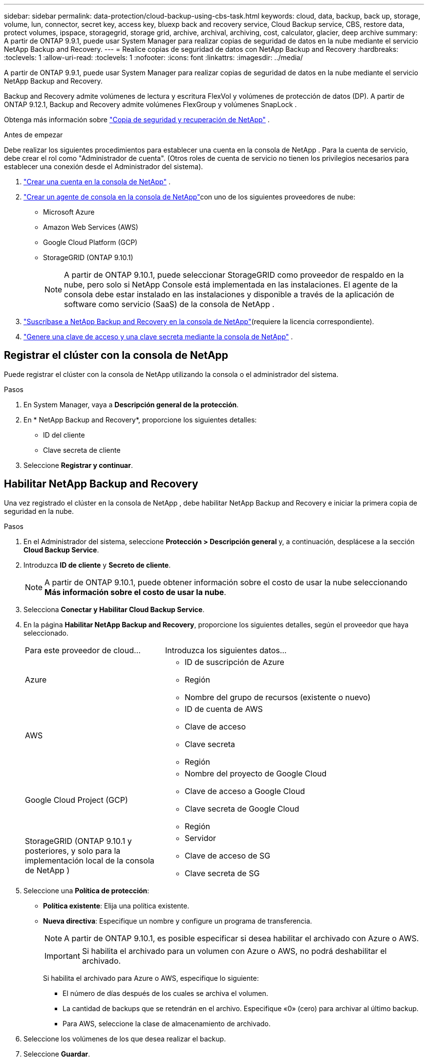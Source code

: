 ---
sidebar: sidebar 
permalink: data-protection/cloud-backup-using-cbs-task.html 
keywords: cloud, data, backup, back up, storage, volume, lun, connector, secret key, access key, bluexp back and recovery service, Cloud Backup service, CBS, restore data, protect volumes, ipspace, storagegrid, storage grid, archive, archival, archiving, cost, calculator, glacier, deep archive 
summary: A partir de ONTAP 9.9.1, puede usar System Manager para realizar copias de seguridad de datos en la nube mediante el servicio NetApp Backup and Recovery. 
---
= Realice copias de seguridad de datos con NetApp Backup and Recovery
:hardbreaks:
:toclevels: 1
:allow-uri-read: 
:toclevels: 1
:nofooter: 
:icons: font
:linkattrs: 
:imagesdir: ../media/


[role="lead"]
A partir de ONTAP 9.9.1, puede usar System Manager para realizar copias de seguridad de datos en la nube mediante el servicio NetApp Backup and Recovery.

Backup and Recovery admite volúmenes de lectura y escritura FlexVol y volúmenes de protección de datos (DP).  A partir de ONTAP 9.12.1, Backup and Recovery admite volúmenes FlexGroup y volúmenes SnapLock .

Obtenga más información sobre link:https://docs.netapp.com/us-en/data-services-backup-recovery/index.html["Copia de seguridad y recuperación de NetApp"^] .

.Antes de empezar
Debe realizar los siguientes procedimientos para establecer una cuenta en la consola de NetApp .  Para la cuenta de servicio, debe crear el rol como "Administrador de cuenta".  (Otros roles de cuenta de servicio no tienen los privilegios necesarios para establecer una conexión desde el Administrador del sistema).

. link:https://docs.netapp.com/us-en/console-setup-admin/task-logging-in.html["Crear una cuenta en la consola de NetApp"^] .
. link:https://docs.netapp.com/us-en/console-setup-admin/concept-connectors.html["Crear un agente de consola en la consola de NetApp"^]con uno de los siguientes proveedores de nube:
+
** Microsoft Azure
** Amazon Web Services (AWS)
** Google Cloud Platform (GCP)
** StorageGRID (ONTAP 9.10.1)
+

NOTE: A partir de ONTAP 9.10.1, puede seleccionar StorageGRID como proveedor de respaldo en la nube, pero solo si NetApp Console está implementada en las instalaciones.  El agente de la consola debe estar instalado en las instalaciones y disponible a través de la aplicación de software como servicio (SaaS) de la consola de NetApp .



. link:https://docs.netapp.com/us-en/data-services-backup-recovery/concept-backup-to-cloud.html["Suscríbase a NetApp Backup and Recovery en la consola de NetApp"^](requiere la licencia correspondiente).
. link:https://docs.netapp.com/us-en/console-setup-admin/concept-identity-and-access-management.html["Genere una clave de acceso y una clave secreta mediante la consola de NetApp"^] .




== Registrar el clúster con la consola de NetApp

Puede registrar el clúster con la consola de NetApp utilizando la consola o el administrador del sistema.

.Pasos
. En System Manager, vaya a *Descripción general de la protección*.
. En * NetApp Backup and Recovery*, proporcione los siguientes detalles:
+
** ID del cliente
** Clave secreta de cliente


. Seleccione *Registrar y continuar*.




== Habilitar NetApp Backup and Recovery

Una vez registrado el clúster en la consola de NetApp , debe habilitar NetApp Backup and Recovery e iniciar la primera copia de seguridad en la nube.

.Pasos
. En el Administrador del sistema, seleccione *Protección > Descripción general* y, a continuación, desplácese a la sección *Cloud Backup Service*.
. Introduzca *ID de cliente* y *Secreto de cliente*.
+

NOTE: A partir de ONTAP 9.10.1, puede obtener información sobre el costo de usar la nube seleccionando *Más información sobre el costo de usar la nube*.

. Selecciona *Conectar y Habilitar Cloud Backup Service*.
. En la página *Habilitar NetApp Backup and Recovery*, proporcione los siguientes detalles, según el proveedor que haya seleccionado.
+
[cols="35,65"]
|===


| Para este proveedor de cloud... | Introduzca los siguientes datos... 


 a| 
Azure
 a| 
** ID de suscripción de Azure
** Región
** Nombre del grupo de recursos (existente o nuevo)




 a| 
AWS
 a| 
** ID de cuenta de AWS
** Clave de acceso
** Clave secreta
** Región




 a| 
Google Cloud Project (GCP)
 a| 
** Nombre del proyecto de Google Cloud
** Clave de acceso a Google Cloud
** Clave secreta de Google Cloud
** Región




 a| 
StorageGRID (ONTAP 9.10.1 y posteriores, y solo para la implementación local de la consola de NetApp )
 a| 
** Servidor
** Clave de acceso de SG
** Clave secreta de SG


|===
. Seleccione una *Política de protección*:
+
** *Política existente*: Elija una política existente.
** *Nueva directiva*: Especifique un nombre y configure un programa de transferencia.
+

NOTE: A partir de ONTAP 9.10.1, es posible especificar si desea habilitar el archivado con Azure o AWS.

+

IMPORTANT: Si habilita el archivado para un volumen con Azure o AWS, no podrá deshabilitar el archivado.

+
Si habilita el archivado para Azure o AWS, especifique lo siguiente:

+
*** El número de días después de los cuales se archiva el volumen.
*** La cantidad de backups que se retendrán en el archivo. Especifique «0» (cero) para archivar al último backup.
*** Para AWS, seleccione la clase de almacenamiento de archivado.




. Seleccione los volúmenes de los que desea realizar el backup.
. Seleccione *Guardar*.




== Editar la política de protección utilizada para NetApp Backup and Recovery

Puede cambiar la política de protección que se utiliza con NetApp Backup and Recovery.

.Pasos
. En el Administrador del sistema, seleccione *Protección > Descripción general* y, a continuación, desplácese a la sección *Cloud Backup Service*.
. Seleccione image:icon_kabob.gif["Icono de opciones de menú"]y, a continuación, * Editar *.
. Seleccione una *Política de protección*:
+
** *Política existente*: Elija una política existente.
** *Nueva directiva*: Especifique un nombre y configure un programa de transferencia.
+

NOTE: A partir de ONTAP 9.10.1, es posible especificar si desea habilitar el archivado con Azure o AWS.

+

IMPORTANT: Si habilita el archivado para un volumen con Azure o AWS, no podrá deshabilitar el archivado.

+
Si habilita el archivado para Azure o AWS, especifique lo siguiente:

+
*** El número de días después de los cuales se archiva el volumen.
*** La cantidad de backups que se retendrán en el archivo. Especifique «0» (cero) para archivar al último backup.
*** Para AWS, seleccione la clase de almacenamiento de archivado.




. Seleccione *Guardar*.




== Proteja nuevos volúmenes o LUN en el cloud

Cuando se crea un volumen o LUN nuevo, puede establecer una relación de protección de SnapMirror que permita realizar backups en el cloud del volumen o LUN.

.Antes de empezar
* Debe tener una licencia de SnapMirror.
* Deben configurarse las LIF de interconexión de clústeres.
* NTP debe configurarse.
* El clúster debe ejecutar ONTAP 9.9.1 o una versión posterior.


.Acerca de esta tarea
No puede proteger volúmenes o LUN nuevos en el cloud para las siguientes configuraciones de clúster:

* El clúster no puede estar en un entorno de MetroCluster.
* No se admite SVM-DR.
* No es posible realizar copias de seguridad de los volúmenes FlexGroup mediante NetApp Backup and Recovery.


.Pasos
. Al aprovisionar un volumen o LUN, en la página *Protección* del Administrador del sistema, seleccione la casilla de verificación con la etiqueta *Activar SnapMirror (local o remoto)*.
. Seleccione el tipo de política de copia de seguridad y recuperación.
. Si la función de Copia de seguridad y recuperación no está habilitada, seleccione *Habilitar copia de seguridad mediante Copia de seguridad y recuperación de NetApp *.




== Proteja los volúmenes o LUN existentes en el cloud

Puede establecer una relación de protección de SnapMirror para volúmenes y LUN existentes.

.Pasos
. Seleccione un volumen o LUN existente y seleccione *Proteger*.
. En la página *Proteger volúmenes*, especifique *Realizar copia de seguridad mediante NetApp Backup and Recovery* para la política de protección.
. Seleccione *Proteger*.
. En la página *Protección*, seleccione la casilla de verificación *Activar SnapMirror (local o remoto)*.
. Seleccione *Conectar y habilitar NetApp Backup and Recovery*.




== Restaurar datos de archivos de copia de seguridad

Puede realizar operaciones de administración de copias de seguridad, como restaurar datos, actualizar relaciones y eliminar relaciones, solo cuando utilice la consola de NetApp . Consulte link:https://docs.netapp.com/us-en/data-services-backup-recovery/prev-ontap-backup-manage.html["Restaurar datos a partir de archivos de copia de seguridad"^] Para más información.
